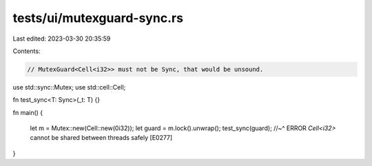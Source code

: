 tests/ui/mutexguard-sync.rs
===========================

Last edited: 2023-03-30 20:35:59

Contents:

.. code-block:: rs

    // MutexGuard<Cell<i32>> must not be Sync, that would be unsound.
use std::sync::Mutex;
use std::cell::Cell;

fn test_sync<T: Sync>(_t: T) {}

fn main()
{
    let m = Mutex::new(Cell::new(0i32));
    let guard = m.lock().unwrap();
    test_sync(guard);
    //~^ ERROR `Cell<i32>` cannot be shared between threads safely [E0277]
}


